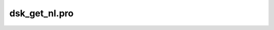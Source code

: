 dsk\_get\_nl.pro
===================================================================================================


























